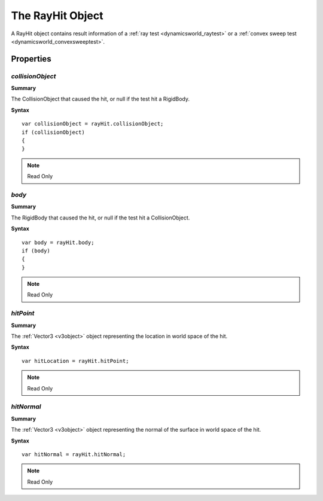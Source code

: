 .. index::
    single: RayHit

.. highlight:: javascript

.. _rayhit:

-----------------
The RayHit Object
-----------------

A RayHit object contains result information of a :ref:`ray test <dynamicsworld_raytest>` or a :ref:`convex sweep test <dynamicsworld_convexsweeptest>`.

Properties
==========

.. index::
    pair: RayHit; collisionObject

`collisionObject`
-----------------

**Summary**

The CollisionObject that caused the hit, or null if the test hit a RigidBody.

**Syntax** ::

    var collisionObject = rayHit.collisionObject;
    if (collisionObject)
    {
    }

.. note:: Read Only


.. index::
    pair: RayHit; body

`body`
------

**Summary**

The RigidBody that caused the hit, or null if the test hit a CollisionObject.

**Syntax** ::

    var body = rayHit.body;
    if (body)
    {
    }

.. note:: Read Only


.. index::
    pair: RayHit; hitPoint

`hitPoint`
----------

**Summary**

The :ref:`Vector3 <v3object>` object representing the location in world space of the hit.

**Syntax** ::

    var hitLocation = rayHit.hitPoint;

.. note:: Read Only


.. index::
    pair: RayHit; hitNormal

`hitNormal`
-----------

**Summary**

The :ref:`Vector3 <v3object>` object representing the normal of the surface in world space of the hit.

**Syntax** ::

    var hitNormal = rayHit.hitNormal;

.. note:: Read Only
